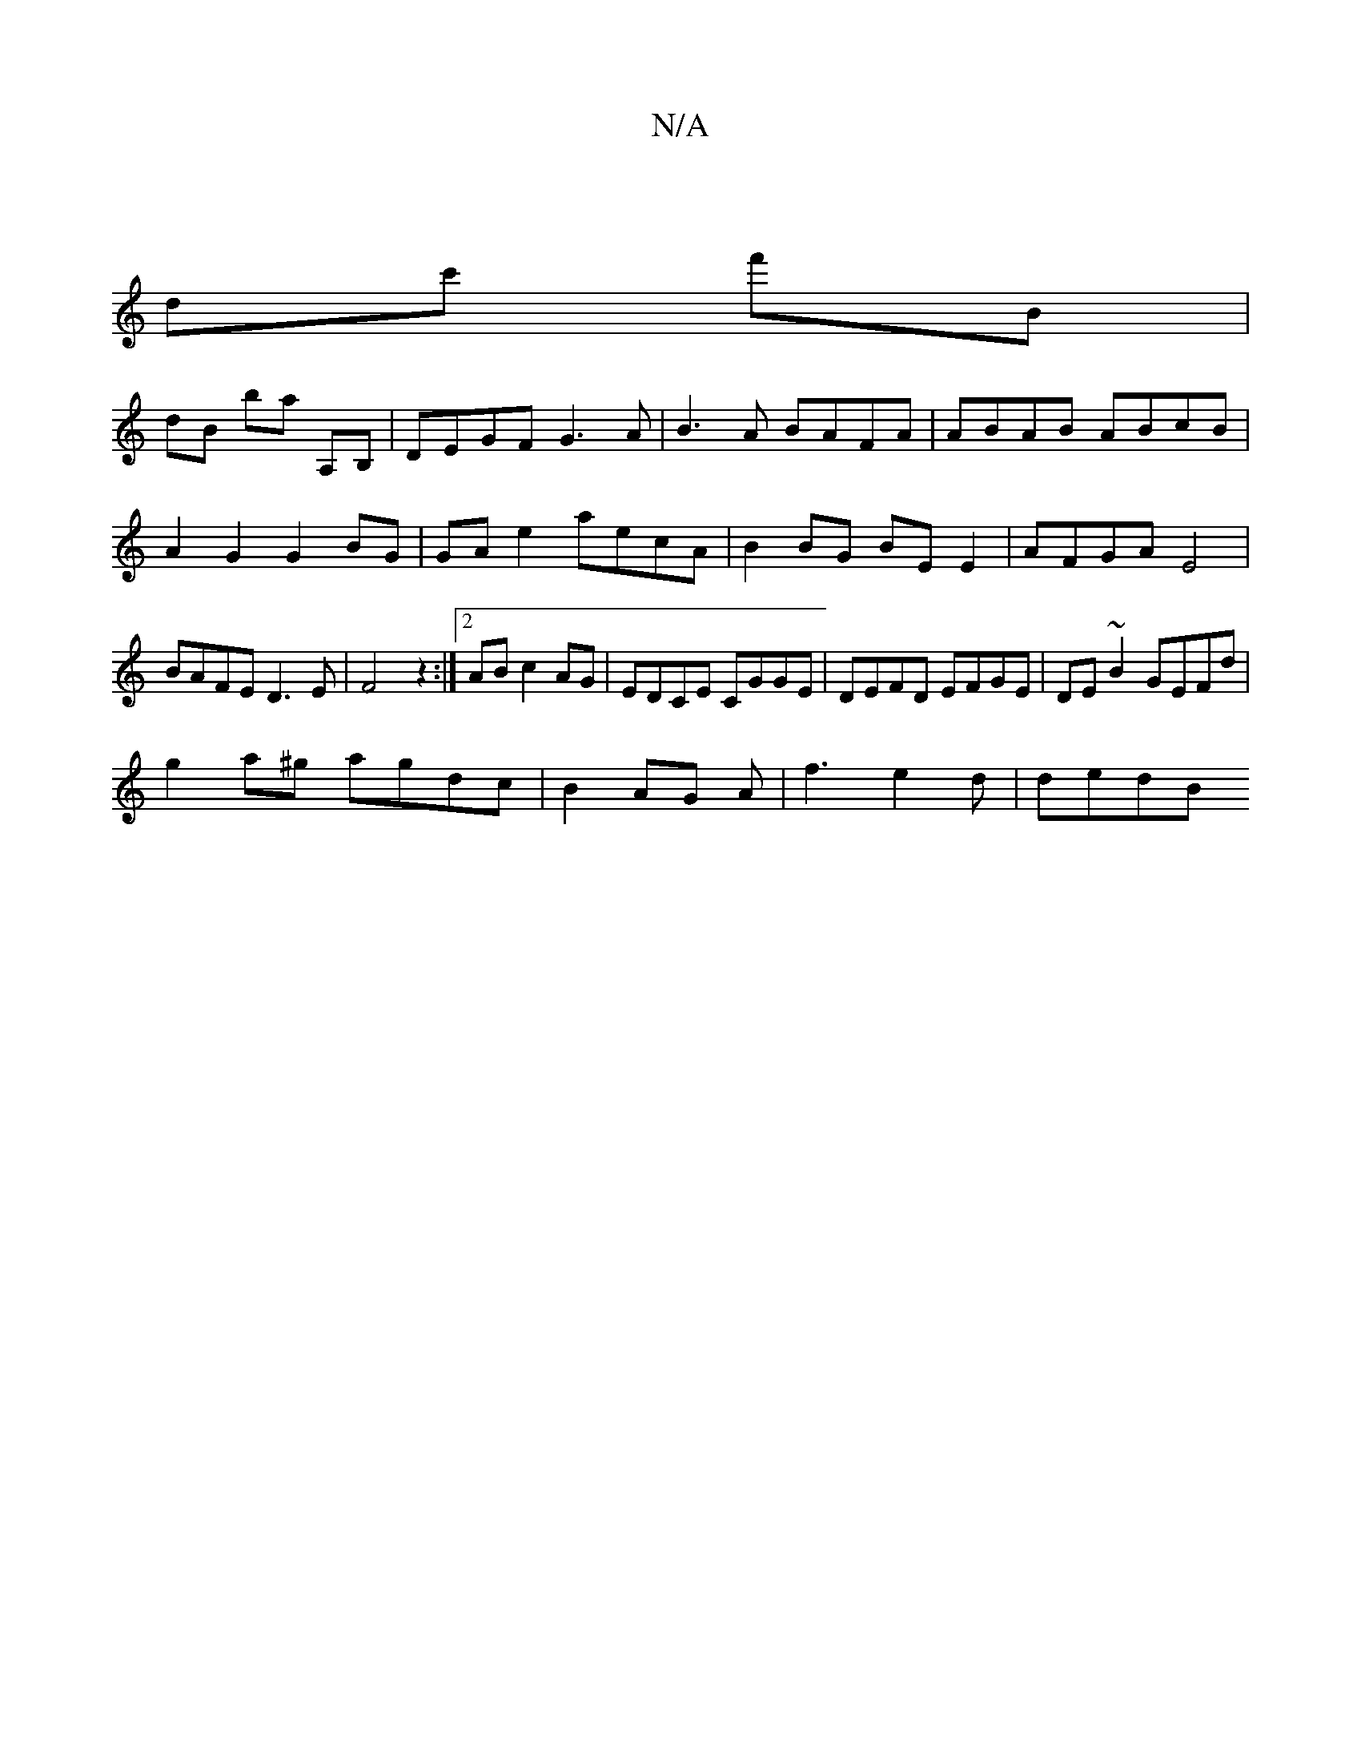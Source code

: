 X:1
T:N/A
M:4/4
R:N/A
K:Cmajor
2|
dc' f'B|
db, ba A,B, | DEGF G3A | B3A BAFA | ABAB ABcB | A2 G2 G2 BG | GA e2 aecA | B2 BG BE E2 | AFGA E4 | BAFE D3E |F4z2:|2 AB c2 AG|EDCE CGGE|DEFD EFGE|DE~B2 GEFd|
g2a^g agdc|B2AG A|f3 e2 d|dedB